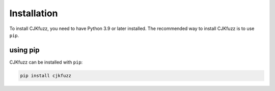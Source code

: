 Installation
============

To install CJKfuzz, you need to have Python 3.9 or later installed.
The recommended way to install CJKfuzz is to use ``pip``.

using pip
---------

CJKfuzz can be installed with ``pip``:

.. code-block:: sh

   pip install cjkfuzz
